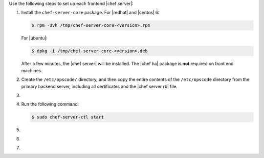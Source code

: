 .. The contents of this file may be included in multiple topics (using the includes directive).
.. The contents of this file should be modified in a way that preserves its ability to appear in multiple topics.

Use the following steps to set up each frontend |chef server|:

#. Install the ``chef-server-core`` package. For |redhat| and |centos| 6:

   .. code-block:: bash
      
      $ rpm -Uvh /tmp/chef-server-core-<version>.rpm

   For |ubuntu|:

   .. code-block:: bash
      
      $ dpkg -i /tmp/chef-server-core-<version>.deb

   After a few minutes, the |chef server| will be installed. The |chef ha| package is **not** required on front end machines.

#. Create the ``/etc/opscode/`` directory, and then copy the entire contents of the ``/etc/opscode`` directory from the primary backend server, including all certificates and the |chef server rb| file.

#. .. include:: ../../step_install/step_install_chef_server_reconfigure.rst

#. Run the following command:

   .. code-block:: bash
      
      $ sudo chef-server-ctl start

#. .. include:: ../../step_ctl_chef_server/step_ctl_chef_server_user_create_admin.rst

#. .. include:: ../../step_ctl_chef_server/step_ctl_chef_server_org_create.rst

#. .. include:: ../../step_install/step_install_chef_server_reconfigure.rst
